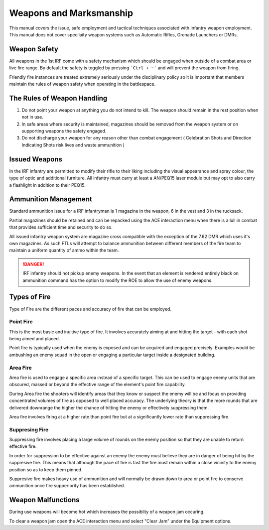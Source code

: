 Weapons and Marksmanship
=========================

This manual covers the issue, safe employment and tactical techniques associated with infantry weapon employment. This manual does not cover specilaity weapon systems such as Automatic Rifles, Grenade Launchers or DMRs.

Weapon Safety
--------------

All weapons in the 1st IRF come with a safety mechanism which should be engaged when outside of a combat area or live fire range. By default the safety is toggled by pressing ```Ctrl + ~``` and will prevent the weapon from firing.

Friendly fire instances are treated extremely seriously under the disciplinary policy so it is important that members maintain the rules of weapon safety when operating in the battlespace.

The Rules of Weapon Handling
------------------------------

1. Do not point your weapon at anything you do not intend to kill. The weapon should remain in the rest position when not in use.

2. In safe areas where security is maintained, magazines should be removed from the weapon system or on supporting weapons the safety engaged.

3. Do not discharge your weapon for any reason other than combat engagement ( Celebration Shots and Direction Indicating Shots risk lives and waste ammunition )

Issued Weapons
-----------------

In the IRF infantry are permitted to modify their rifle to their liking including the visual appearance and spray colour, the type of optic and additional furniture. All infantry must carry at least a AN/PEQ15 laser module but may opt to also carry a flashlight in addition to their PEQ15.

Ammunition Management
----------------------

Standard ammunition issue for a IRF infantryman is 1 magazine in the weapon, 6 in the vest and 3 in the rucksack.

Partial magazines should be retained and can be repacked using the ACE interaction menu when there is a lull in combat that provides sufficient time and security to do so.

All issued infantry weapon system are magazine cross compatible with the exception of the 7.62 DMR which uses it's own magazines. As such FTLs will attempt to balance ammunition between different members of the fire team to maintain a uniform quantity of ammo within the team.

.. danger:: IRF infantry should not pickup enemy weapons. In the event that an element is rendered entirely black on ammunition command has the option to modify the ROE to allow the use of enemy weapons.

Types of Fire
--------------

Type of Fire are the different paces and accuracy of fire that can be employed.

Point Fire
~~~~~~~~~~

This is the most basic and inuitive type of fire. It involves accurately aiming at and hitting the target - with each shot being aimed and placed. 

Point fire is typically used when the enemy is exposed and can be acquired and engaged precisely. Examples would be ambushing an enemy squad in the open or engaging a particular target inside a designated building.

Area Fire
~~~~~~~~~~

Area fire is used to engage a specific area instead of a specific target. This can be used to engage enemy units that are obscured, massed or beyond the effective range of the element's point fire capability.

During Area fire the shooters will identify areas that they know or suspect the enemy will be and focus on providing concentrated volumes of fire as opposed to well placed accuracy. The underlying theory is that the more rounds that are delivered downrange the higher the chance of hitting the enemy or effectively suppressing them.

Area fire involves firing at a higher rate than point fire but at a significantly lower rate than suppressing fire.

Suppresing Fire
~~~~~~~~~~~~~~~~

Suppressing fire involves placing a large volume of rounds on the enemy position so that they are unable to return effective fire. 

In order for suppression to be effective against an enemy the enemy must believe they are in danger of being hit by the suppresive fire. This means that although the pace of fire is fast the fire must remain within a close vicinity to the enemy position so as to keep them pinned.

Suppresive fire makes heavy use of ammunition and will normally be drawn down to area or point fire to conserve ammunition once fire supperiority has been established.

Weapon Malfunctions
--------------------

During use weapons will become hot which increases the possiblity of a weapon jam occuring.

To clear a weapon jam open the ACE interaction menu and select "Clear Jam" under the Equipment options.